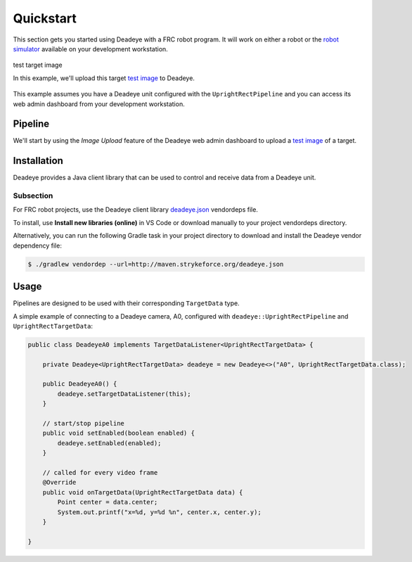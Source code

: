 **********
Quickstart
**********

This section gets you started using Deadeye with a FRC robot program. It will
work on either a robot or the `robot simulator
<https://docs.wpilib.org/en/latest/docs/software/wpilib-tools/robot-simulation/index.html>`_
available on your development workstation.


.. figure:: images/target.jpg
   :align: center
   :width: 60%

   test target image

   In this example, we'll upload this target `test image <_images/target.jpg>`_ to Deadeye.


.. spacer

This example assumes you have a Deadeye unit configured with the
``UprightRectPipeline`` and you can access its web admin dashboard from your
development workstation.

Pipeline
========

We'll start by using the *Image Upload* feature of the Deadeye web admin
dashboard to upload a `test image <_images/target.jpg>`_ of a target.

.. image:: images/dash-img-upload.png
   :width: 100%
   :align: center

Installation
============

Deadeye provides a Java client library that can be used to control and receive
data from a Deadeye unit.

Subsection
----------

For FRC robot projects, use the Deadeye client library `deadeye.json
<http://maven.strykeforce.org/deadeye.json>`_ vendordeps file.

To install, use **Install new libraries (online)** in VS Code or download
manually to your project vendordeps directory.

Alternatively, you can run the following Gradle task in your project directory
to download and install the Deadeye vendor dependency file:

.. code-block:: console

    $ ./gradlew vendordep --url=http://maven.strykeforce.org/deadeye.json

Usage
=====

Pipelines are designed to be used with their corresponding ``TargetData`` type.

A simple example of connecting to a Deadeye camera, A0, configured with
``deadeye::UprightRectPipeline`` and ``UprightRectTargetData``:

.. code-block:: Java

    public class DeadeyeA0 implements TargetDataListener<UprightRectTargetData> {

        private Deadeye<UprightRectTargetData> deadeye = new Deadeye<>("A0", UprightRectTargetData.class);

        public DeadeyeA0() {
            deadeye.setTargetDataListener(this);
        }

        // start/stop pipeline
        public void setEnabled(boolean enabled) {
            deadeye.setEnabled(enabled);
        }

        // called for every video frame
        @Override
        public void onTargetData(UprightRectTargetData data) {
            Point center = data.center;
            System.out.printf("x=%d, y=%d %n", center.x, center.y);
        }

    }
